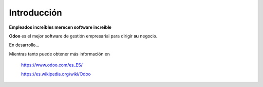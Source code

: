 ============
Introducción
============

**Empleados increíbles merecen software increíble**

**Odoo** es el mejor software de gestión empresarial para dirigir **su** negocio.

En desarrollo...

Mientras tanto puede obtener más información en

    https://www.odoo.com/es_ES/

    https://es.wikipedia.org/wiki/Odoo




